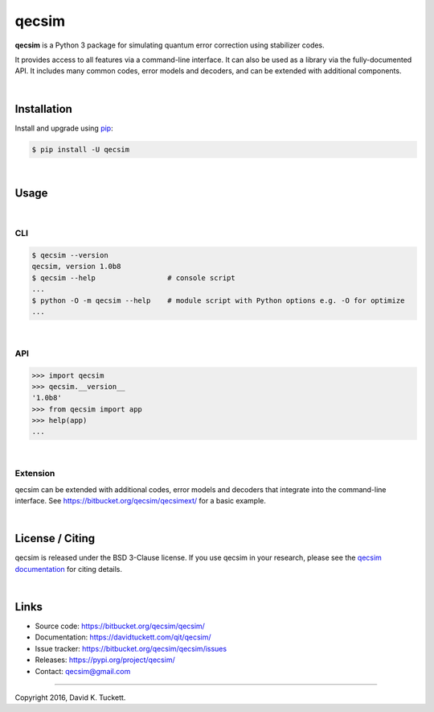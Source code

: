 qecsim
======

**qecsim** is a Python 3 package for simulating quantum error correction using
stabilizer codes.

It provides access to all features via a command-line interface. It can also be
used as a library via the fully-documented API. It includes many common codes,
error models and decoders, and can be extended with additional components.

|

Installation
------------

Install and upgrade using `pip`_:

.. code-block:: text

    $ pip install -U qecsim

.. _pip: https://pip.pypa.io/en/stable/quickstart/

|

Usage
-----

|

CLI
~~~

.. code-block:: text

    $ qecsim --version
    qecsim, version 1.0b8
    $ qecsim --help                 # console script
    ...
    $ python -O -m qecsim --help    # module script with Python options e.g. -O for optimize
    ...

|

API
~~~

.. code-block:: text

    >>> import qecsim
    >>> qecsim.__version__
    '1.0b8'
    >>> from qecsim import app
    >>> help(app)
    ...

|

Extension
~~~~~~~~~

qecsim can be extended with additional codes, error models and decoders that
integrate into the command-line interface.
See https://bitbucket.org/qecsim/qecsimext/ for a basic example.

|

License / Citing
----------------

qecsim is released under the BSD 3-Clause license. If you use qecsim in your
research, please see the `qecsim documentation`_ for citing details.

.. _qecsim documentation: https://davidtuckett.com/qit/qecsim/

|

Links
-----

* Source code: https://bitbucket.org/qecsim/qecsim/
* Documentation: https://davidtuckett.com/qit/qecsim/
* Issue tracker: https://bitbucket.org/qecsim/qecsim/issues
* Releases: https://pypi.org/project/qecsim/
* Contact: qecsim@gmail.com

----

Copyright 2016, David K. Tuckett.
